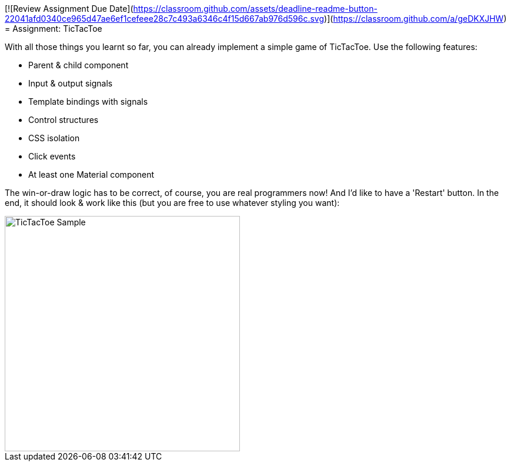 [![Review Assignment Due Date](https://classroom.github.com/assets/deadline-readme-button-22041afd0340ce965d47ae6ef1cefeee28c7c493a6346c4f15d667ab976d596c.svg)](https://classroom.github.com/a/geDKXJHW)
= Assignment: TicTacToe

With all those things you learnt so far, you can already implement a simple game of TicTacToe.
Use the following features:

* Parent & child component
* Input & output signals
* Template bindings with signals
* Control structures
* CSS isolation
* Click events
* At least one Material component

The win-or-draw logic has to be correct, of course, you are real programmers now!
And I'd like to have a 'Restart' button.
In the end, it should look & work like this (but you are free to use whatever styling you want):

image::pics/tic-tac-toe.gif[TicTacToe Sample,width=400]
